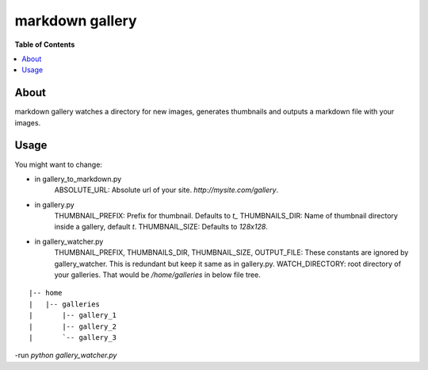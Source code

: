 markdown gallery
========
.. image:: https://travis-ci.org/markdown-gallery/markdown-gallery.png?branch=master
   :target: https://travis-ci.org/markdown-gallery/markdown-gallery
   :alt: Build status

**Table of Contents**

.. contents::
    :local:
    :depth: 1
    :backlinks: none

About
-----
markdown gallery watches a directory for new images, generates
thumbnails and outputs a markdown file with your images.


Usage
-----
You might want to change:

- in gallery_to_markdown.py
    ABSOLUTE_URL: Absolute url of your site. `http://mysite.com/gallery`.

- in gallery.py
    THUMBNAIL_PREFIX: Prefix for thumbnail. Defaults to `t_`
    THUMBNAILS_DIR: Name of thumbnail directory inside a gallery, default `t`.
    THUMBNAIL_SIZE: Defaults to `128x128`.

- in gallery_watcher.py
    THUMBNAIL_PREFIX, THUMBNAILS_DIR, THUMBNAIL_SIZE, OUTPUT_FILE:
    These constants are ignored by gallery_watcher.
    This is redundant but keep it same as in gallery.py.
    WATCH_DIRECTORY: root directory of your galleries. That would be
    `/home/galleries` in below file tree.
::

  |-- home
  |   |-- galleries
  |       |-- gallery_1
  |       |-- gallery_2
  |       `-- gallery_3


-run `python gallery_watcher.py`
